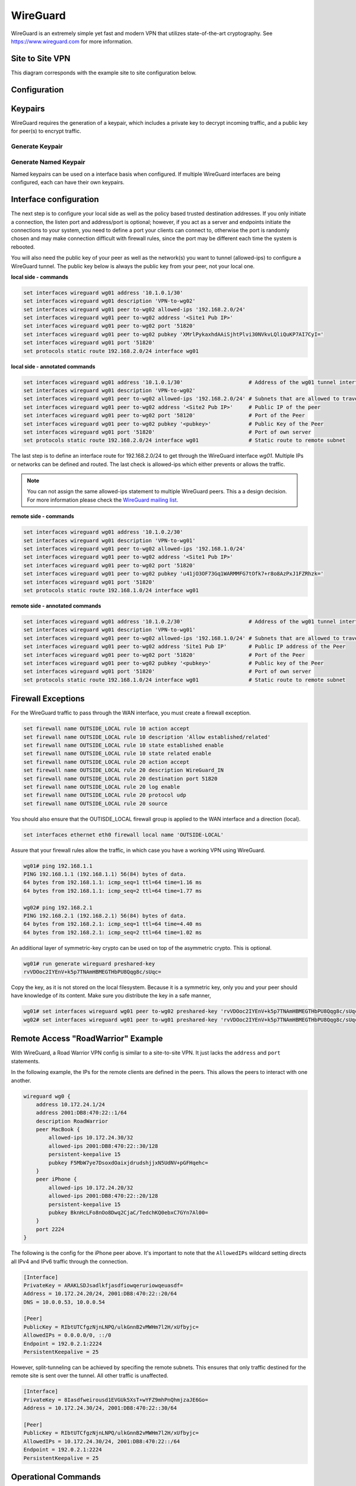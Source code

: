 .. _wireguard:

#########
WireGuard
#########

WireGuard is an extremely simple yet fast and modern VPN that utilizes
state-of-the-art cryptography. See https://www.wireguard.com for more
information.

****************
Site to Site VPN
****************

This diagram corresponds with the example site to site configuration below.

.. figure:: /_static/images/wireguard_site2site_diagram.jpg

*************
Configuration
*************



********
Keypairs
********

WireGuard requires the generation of a keypair, which includes a private
key to decrypt incoming traffic, and a public key for peer(s) to encrypt
traffic.

Generate Keypair
================

.. opcmd:: generate wireguard default-keypair

   It generates the keypair, which includes the public and private parts,
   and stores it within VyOS. It will be used per default on any configured
   WireGuard interface, even if multiple interfaces are being configured.

.. opcmd:: show wireguard keypairs pubkey default

   It shows the public key to be shared with your peer(s). Your peer will
   encrypt all traffic to your system using this public key.

   .. code-block:: none

     vyos@vyos:~$ show wireguard keypairs pubkey default
     hW17UxY7zeydJNPIyo3UtGnBHkzTK/NeBOrDSIU9Tx0=


Generate Named Keypair
======================

Named keypairs can be used on a interface basis when configured. If
multiple WireGuard interfaces are being configured, each can have their
own keypairs.

.. opcmd:: generate wireguard named-keypairs <name>

  The commands below generates 2 keypairs unrelated to each other.

  .. code-block:: none

    vyos@vyos:~$ generate wireguard named-keypairs KP01
    vyos@vyos:~$ generate wireguard named-keypairs KP02


***********************
Interface configuration
***********************

The next step is to configure your local side as well as the policy
based trusted destination addresses. If you only initiate a connection,
the listen port and address/port is optional; however, if you act as a
server and endpoints initiate the connections to your system, you need to
define a port your clients can connect to, otherwise the port is randomly
chosen and may make connection difficult with firewall rules, since the port
may be different each time the system is rebooted.

You will also need the public key of your peer as well as the network(s)
you want to tunnel (allowed-ips) to configure a WireGuard tunnel. The
public key below is always the public key from your peer, not your local
one.

**local side - commands**

.. code-block:: none

  set interfaces wireguard wg01 address '10.1.0.1/30'
  set interfaces wireguard wg01 description 'VPN-to-wg02'
  set interfaces wireguard wg01 peer to-wg02 allowed-ips '192.168.2.0/24'
  set interfaces wireguard wg01 peer to-wg02 address '<Site1 Pub IP>'
  set interfaces wireguard wg01 peer to-wg02 port '51820'
  set interfaces wireguard wg01 peer to-wg02 pubkey 'XMrlPykaxhdAAiSjhtPlvi30NVkvLQliQuKP7AI7CyI='
  set interfaces wireguard wg01 port '51820'
  set protocols static route 192.168.2.0/24 interface wg01

**local side - annotated commands**

.. code-block:: none

  set interfaces wireguard wg01 address '10.1.0.1/30'                     # Address of the wg01 tunnel interface.          
  set interfaces wireguard wg01 description 'VPN-to-wg02'
  set interfaces wireguard wg01 peer to-wg02 allowed-ips '192.168.2.0/24' # Subnets that are allowed to travel over the tunnel
  set interfaces wireguard wg01 peer to-wg02 address '<Site2 Pub IP>'     # Public IP of the peer
  set interfaces wireguard wg01 peer to-wg02 port '58120'                 # Port of the Peer
  set interfaces wireguard wg01 peer to-wg02 pubkey '<pubkey>'            # Public Key of the Peer
  set interfaces wireguard wg01 port '51820'                              # Port of own server
  set protocols static route 192.168.2.0/24 interface wg01                # Static route to remote subnet

The last step is to define an interface route for 192.168.2.0/24 to get
through the WireGuard interface `wg01`. Multiple IPs or networks can be
defined and routed. The last check is allowed-ips which either prevents
or allows the traffic.

.. note:: You can not assign the same allowed-ips statement to multiple
   WireGuard peers. This a a design decision. For more information please
   check the `WireGuard mailing list`_.

.. cfgcmd:: set interfaces wireguard <interface> private-key <name>

  To use a named key on an interface, the option private-key needs to be
  set.

  .. code-block:: none

    set interfaces wireguard wg01 private-key KP01

  The command :opcmd:`show wireguard keypairs pubkey KP01` will then show the
  public key, which needs to be shared with the peer.


**remote side - commands**

.. code-block:: none

  set interfaces wireguard wg01 address '10.1.0.2/30'
  set interfaces wireguard wg01 description 'VPN-to-wg01'
  set interfaces wireguard wg01 peer to-wg02 allowed-ips '192.168.1.0/24'
  set interfaces wireguard wg01 peer to-wg02 address '<Site1 Pub IP>'
  set interfaces wireguard wg01 peer to-wg02 port '51820'
  set interfaces wireguard wg01 peer to-wg02 pubkey 'u41jO3OF73Gq1WARMMFG7tOfk7+r8o8AzPxJ1FZRhzk='
  set interfaces wireguard wg01 port '51820'
  set protocols static route 192.168.1.0/24 interface wg01

**remote side - annotated commands**

.. code-block:: none

  set interfaces wireguard wg01 address '10.1.0.2/30'                     # Address of the wg01 tunnel interface.
  set interfaces wireguard wg01 description 'VPN-to-wg01'
  set interfaces wireguard wg01 peer to-wg02 allowed-ips '192.168.1.0/24' # Subnets that are allowed to travel over the tunnel
  set interfaces wireguard wg01 peer to-wg02 address 'Site1 Pub IP'       # Public IP address of the Peer
  set interfaces wireguard wg01 peer to-wg02 port '51820'                 # Port of the Peer
  set interfaces wireguard wg01 peer to-wg02 pubkey '<pubkey>'            # Public key of the Peer  
  set interfaces wireguard wg01 port '51820'                              # Port of own server
  set protocols static route 192.168.1.0/24 interface wg01                # Static route to remote subnet

*******************
Firewall Exceptions
*******************

For the WireGuard traffic to pass through the WAN interface, you must create a firewall exception.

.. code-block:: none

    set firewall name OUTSIDE_LOCAL rule 10 action accept
    set firewall name OUTSIDE_LOCAL rule 10 description 'Allow established/related'
    set firewall name OUTSIDE_LOCAL rule 10 state established enable
    set firewall name OUTSIDE_LOCAL rule 10 state related enable
    set firewall name OUTSIDE_LOCAL rule 20 action accept
    set firewall name OUTSIDE_LOCAL rule 20 description WireGuard_IN
    set firewall name OUTSIDE_LOCAL rule 20 destination port 51820
    set firewall name OUTSIDE_LOCAL rule 20 log enable
    set firewall name OUTSIDE_LOCAL rule 20 protocol udp
    set firewall name OUTSIDE_LOCAL rule 20 source

You should also ensure that the OUTISDE_LOCAL firewall group is applied to the WAN interface and a direction (local).

.. code-block:: none

    set interfaces ethernet eth0 firewall local name 'OUTSIDE-LOCAL'

Assure that your firewall rules allow the traffic, in which case you have a working VPN using WireGuard.

.. code-block:: none

  wg01# ping 192.168.1.1
  PING 192.168.1.1 (192.168.1.1) 56(84) bytes of data.
  64 bytes from 192.168.1.1: icmp_seq=1 ttl=64 time=1.16 ms
  64 bytes from 192.168.1.1: icmp_seq=2 ttl=64 time=1.77 ms

  wg02# ping 192.168.2.1
  PING 192.168.2.1 (192.168.2.1) 56(84) bytes of data.
  64 bytes from 192.168.2.1: icmp_seq=1 ttl=64 time=4.40 ms
  64 bytes from 192.168.2.1: icmp_seq=2 ttl=64 time=1.02 ms

An additional layer of symmetric-key crypto can be used on top of the
asymmetric crypto. This is optional.

.. code-block:: none

  wg01# run generate wireguard preshared-key
  rvVDOoc2IYEnV+k5p7TNAmHBMEGTHbPU8Qqg8c/sUqc=

Copy the key, as it is not stored on the local filesystem. Because it
is a symmetric key, only you and your peer should have knowledge of
its content. Make sure you distribute the key in a safe manner,

.. code-block:: none

  wg01# set interfaces wireguard wg01 peer to-wg02 preshared-key 'rvVDOoc2IYEnV+k5p7TNAmHBMEGTHbPU8Qqg8c/sUqc='
  wg02# set interfaces wireguard wg01 peer to-wg01 preshared-key 'rvVDOoc2IYEnV+k5p7TNAmHBMEGTHbPU8Qqg8c/sUqc='


***********************************
Remote Access "RoadWarrior" Example
***********************************

With WireGuard, a Road Warrior VPN config is similar to a site-to-site
VPN. It just lacks the ``address`` and ``port`` statements.

In the following example, the IPs for the remote clients are defined in
the peers. This allows the peers to interact with one another.

.. code-block:: none

    wireguard wg0 {
        address 10.172.24.1/24
        address 2001:DB8:470:22::1/64
        description RoadWarrior
        peer MacBook {
            allowed-ips 10.172.24.30/32
            allowed-ips 2001:DB8:470:22::30/128
            persistent-keepalive 15
            pubkey F5MbW7ye7DsoxdOaixjdrudshjjxN5UdNV+pGFHqehc=
        }
        peer iPhone {
            allowed-ips 10.172.24.20/32
            allowed-ips 2001:DB8:470:22::20/128
            persistent-keepalive 15
            pubkey BknHcLFo8nOo8Dwq2CjaC/TedchKQ0ebxC7GYn7Al00=
        }
        port 2224
    }

The following is the config for the iPhone peer above. It's important to
note that the ``AllowedIPs`` wildcard setting directs all IPv4 and IPv6 traffic
through the connection.

.. code-block:: none

    [Interface]
    PrivateKey = ARAKLSDJsadlkfjasdfiowqeruriowqeuasdf=
    Address = 10.172.24.20/24, 2001:DB8:470:22::20/64
    DNS = 10.0.0.53, 10.0.0.54

    [Peer]
    PublicKey = RIbtUTCfgzNjnLNPQ/ulkGnnB2vMWHm7l2H/xUfbyjc=
    AllowedIPs = 0.0.0.0/0, ::/0
    Endpoint = 192.0.2.1:2224
    PersistentKeepalive = 25

However, split-tunneling can be achieved by specifing the remote subnets.
This ensures that only traffic destined for the remote site is sent over the tunnel.
All other traffic is unaffected.

.. code-block:: none

    [Interface]
    PrivateKey = 8Iasdfweirousd1EVGUk5XsT+wYFZ9mhPnQhmjzaJE6Go=
    Address = 10.172.24.30/24, 2001:DB8:470:22::30/64

    [Peer]
    PublicKey = RIbtUTCfgzNjnLNPQ/ulkGnnB2vMWHm7l2H/xUfbyjc=
    AllowedIPs = 10.172.24.30/24, 2001:DB8:470:22::/64
    Endpoint = 192.0.2.1:2224
    PersistentKeepalive = 25


********************
Operational Commands
********************

Status
======

.. opcmd:: show interfaces wireguard

  Get a list of all wireguard interfaces

  .. code-block:: none

    Codes: S - State, L - Link, u - Up, D - Down, A - Admin Down
    Interface        IP Address                        S/L  Description
    ---------        ----------                        ---  -----------
    wg0              10.0.0.1/24                       u/u


.. opcmd:: show interfaces wireguard <interface>

  Show general information about specific WireGuard interface

  .. code-block:: none

    vyos@vyos:~$ show interfaces wireguard wg01
    interface: wg0
      address: 10.0.0.1/24
      public key: h1HkYlSuHdJN6Qv4Hz4bBzjGg5WUty+U1L7DJsZy1iE=
      private key: (hidden)
      listening port: 41751

        RX:  bytes  packets  errors  dropped  overrun       mcast
                 0        0       0        0        0           0
        TX:  bytes  packets  errors  dropped  carrier  collisions
                 0        0       0        0        0           0

***************
Encryption Keys
***************

.. opcmd:: show wireguard keypair pubkey <name>

  Show public key portion for specified key. This can be either the ``default``
  key, or any other named key-pair.

  The ``default`` keypair

  .. code-block:: none

    vyos@vyos:~$ show wireguard keypair pubkey default
    FAXCPb6EbTlSH5200J5zTopt9AYXneBthAySPBLbZwM=

  Name keypair ``KP01``

  .. code-block:: none

    vyos@vyos:~$ show wireguard keypair pubkey KP01
    HUtsu198toEnm1poGoRTyqkUKfKUdyh54f45dtcahDM=

.. opcmd:: delete wireguard keypair pubkey <name>

  Delete a keypair, this can be either the ``default`` key, or any other
  named key-pair.

  .. code-block:: none

    vyos@vyos:~$ delete wireguard keypair default


***********************************
Remote Access "RoadWarrior" clients
***********************************

Some users tend to connect their mobile devices using WireGuard to their VyOS
router. To ease deployment one can generate a "per mobile" configuration from
the VyOS CLI.

.. warning:: From a security perspective it is not recommended to let a third
  party create and share the private key for a secured connection. You should create the
  private portion on your own and only hand out the public key. Please keep this
  in mind when using this convenience feature.

.. opcmd:: generate wireguard client-config <name> interface <interface> server <ip|fqdn> address <client-ip>

  Using this command you will create a new client configuration which can
  connect to ``interface`` on this router. The public key from the specified
  interface is automatically extracted and embedded into the configuration.

  The command also generates a configuration snipped which can be copy/pasted
  into the VyOS CLI if needed. The supplied ``<name>`` on the CLI will become
  the peer name in the snippet.

  In addition you will specifiy the IP address or FQDN for the client where it
  will connect to. The address parameter can be used up to two times and is used
  to assign the client its specific IPv4 (/32) or IPv6 (/128) address.

  .. figure:: /_static/images/wireguard_qrcode.jpg
     :alt: WireGuard Client QR code

.. stop_vyoslinter

.. _`WireGuard mailing list`: https://lists.zx2c4.com/pipermail/wireguard/2018-December/003704.html

.. start_vyoslinter
